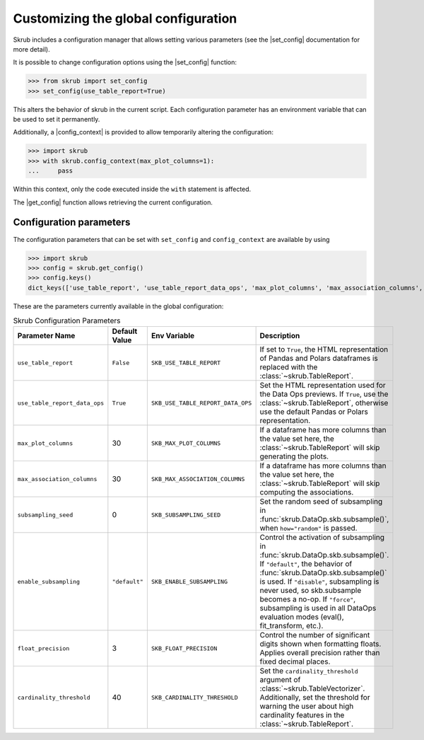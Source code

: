 .. |set_config| replace:: :func:`~skrub.set_config`
.. |get_config| replace:: :func:`~skrub.get_config`
.. |config_context| replace:: :func:`~skrub.config_context`

.. _user_guide_configuration_parameters:

====================================
Customizing the global configuration
====================================


Skrub includes a configuration manager that allows setting various parameters
(see the |set_config| documentation for more detail).

It is possible to change configuration options using the |set_config| function:

>>> from skrub import set_config
>>> set_config(use_table_report=True)

This alters the behavior of skrub in the current script. Each configuration parameter
has an environment variable that can be used to set it permanently.

Additionally, a |config_context| is provided to allow temporarily altering the
configuration:

>>> import skrub
>>> with skrub.config_context(max_plot_columns=1):
...     pass

Within this context, only the code executed inside the ``with`` statement is affected.

The |get_config| function allows retrieving the current configuration.

Configuration parameters
~~~~~~~~~~~~~~~~~~~~~~~~~

The configuration parameters that can be set with ``set_config`` and ``config_context``
are available by using

>>> import skrub
>>> config = skrub.get_config()
>>> config.keys()
dict_keys(['use_table_report', 'use_table_report_data_ops', 'max_plot_columns', 'max_association_columns', 'subsampling_seed', 'enable_subsampling', 'float_precision', 'cardinality_threshold'])

These are the parameters currently available in the global configuration:

.. list-table:: Skrub Configuration Parameters
   :header-rows: 1
   :widths: 20 15 25 40

   * - Parameter Name
     - Default Value
     - Env Variable
     - Description
   * - ``use_table_report``
     - ``False``
     - ``SKB_USE_TABLE_REPORT``
     - If set to ``True``, the HTML representation of Pandas and Polars dataframes is replaced with the :class:`~skrub.TableReport`.
   * - ``use_table_report_data_ops``
     - ``True``
     - ``SKB_USE_TABLE_REPORT_DATA_OPS``
     - Set the HTML representation used for the Data Ops previews. If ``True``, use the :class:`~skrub.TableReport`, otherwise use the default Pandas or Polars representation.
   * - ``max_plot_columns``
     - 30
     - ``SKB_MAX_PLOT_COLUMNS``
     - If a dataframe has more columns than the value set here, the :class:`~skrub.TableReport` will skip generating the plots.
   * - ``max_association_columns``
     - 30
     - ``SKB_MAX_ASSOCIATION_COLUMNS``
     - If a dataframe has more columns than the value set here, the :class:`~skrub.TableReport` will skip computing the associations.
   * - ``subsampling_seed``
     - 0
     - ``SKB_SUBSAMPLING_SEED``
     - Set the random seed of subsampling in :func:`skrub.DataOp.skb.subsample()`, when ``how="random"`` is passed.
   * - ``enable_subsampling``
     - ``"default"``
     - ``SKB_ENABLE_SUBSAMPLING``
     - Control the activation of subsampling in :func:`skrub.DataOp.skb.subsample()`. If ``"default"``, the behavior of :func:`skrub.DataOp.skb.subsample()` is used. If ``"disable"``, subsampling is never used, so skb.subsample becomes a no-op. If ``"force"``, subsampling is used in all DataOps evaluation modes (eval(), fit_transform, etc.).
   * - ``float_precision``
     - 3
     - ``SKB_FLOAT_PRECISION``
     - Control the number of significant digits shown when formatting floats. Applies overall precision rather than fixed decimal places.
   * - ``cardinality_threshold``
     - 40
     - ``SKB_CARDINALITY_THRESHOLD``
     - Set the ``cardinality_threshold`` argument of :class:`~skrub.TableVectorizer`. Additionally, set the threshold for warning the user about high cardinality features in the :class:`~skrub.TableReport`.
